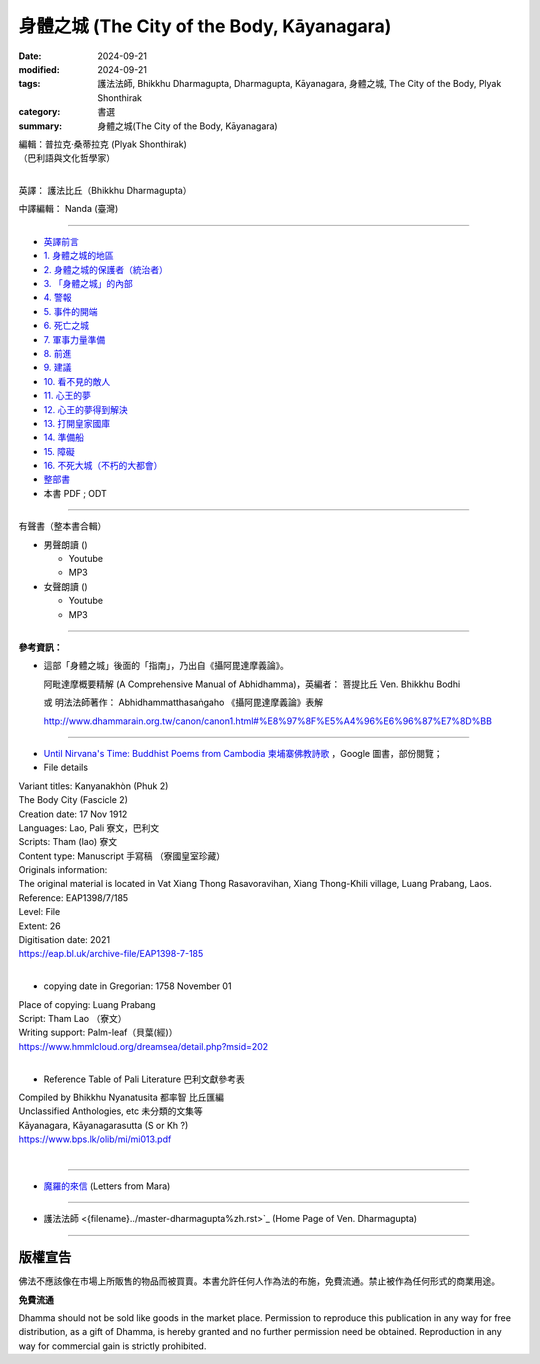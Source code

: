 ===============================================
身體之城 (The City of the Body, Kāyanagara)
===============================================

:date: 2024-09-21
:modified: 2024-09-21
:tags: 護法法師, Bhikkhu Dharmagupta, Dharmagupta, Kāyanagara, 身體之城, The City of the Body, Plyak Shonthirak
:category: 書選
:summary: 身體之城(The City of the Body, Kāyanagara)

| 編輯：普拉克·桑蒂拉克 (Plyak Shonthirak)
| （巴利語與文化哲學家）
|

英譯： 護法比丘（Bhikkhu Dharmagupta）

中譯編輯： Nanda (臺灣)

------

- `英譯前言 <{filename}kaayanagara-intr%zh.rst>`_ 
- `1. 身體之城的地區 <{filename}kaayanagara01%zh.rst>`_ 
- `2. 身體之城的保護者（統治者） <{filename}kaayanagara02%zh.rst>`_ 
- `3. 「身體之城」的內部 <{filename}kaayanagara03%zh.rst>`_ 
- `4. 警報 <{filename}kaayanagara04%zh.rst>`_ 
- `5. 事件的開端 <{filename}kaayanagara05%zh.rst>`_ 
- `6. 死亡之城 <{filename}kaayanagara06%zh.rst>`_ 
- `7. 軍事力量準備 <{filename}kaayanagara07%zh.rst>`_ 
- `8. 前進 <{filename}kaayanagara08%zh.rst>`_ 
- `9. 建議 <{filename}kaayanagara09%zh.rst>`_ 
- `10. 看不見的敵人 <{filename}kaayanagara10%zh.rst>`_ 
- `11. 心王的夢 <{filename}kaayanagara11%zh.rst>`_ 
- `12. 心王的夢得到解決 <{filename}kaayanagara12%zh.rst>`_ 
- `13. 打開皇家國庫 <{filename}kaayanagara13%zh.rst>`_ 
- `14. 準備船 <{filename}kaayanagara14%zh.rst>`_ 
- `15. 障礙 <{filename}kaayanagara15%zh.rst>`_ 
- `16. 不死大城（不朽的大都會） <{filename}kaayanagara16%zh.rst>`_ 

- `整部書 <{filename}kaayanagara-full-texts%zh.rst>`_ 
- 本書 PDF ; ODT

------

.. _audiobook:

有聲書（整本書合輯）

- 男聲朗讀 ()

  *  Youtube
  *  MP3

- 女聲朗讀 ()

  *  Youtube
  *  MP3

----

**參考資訊：** 

- 這部「身體之城」後面的「指南」，乃出自《攝阿毘達摩義論》。

  阿毗達摩概要精解 (A Comprehensive Manual of Abhidhamma)，英編者： 菩提比丘 Ven. Bhikkhu Bodhi

  或 明法法師著作： Abhidhammatthasaṅgaho 《攝阿毘達摩義論》表解

  http://www.dhammarain.org.tw/canon/canon1.html#%E8%97%8F%E5%A4%96%E6%96%87%E7%8D%BB

------

- `Until Nirvana's Time: Buddhist Poems from Cambodia 柬埔寨佛教詩歌 <https://books.google.com.tw/books?id=YFR1EAAAQBAJ&pg=PA273&lpg=PA273&dq=K%C4%81yanagara&source=bl&ots=ZL1o7UrDO6&sig=ACfU3U2nht0NvMFT8EEY5Xa8fjcrXJSqgA&hl=zh-TW&sa=X&ved=2ahUKEwjy04zfhN2GAxV5m68BHU8mDNYQ6AF6BAgTEAM#v=onepage&q=K%C4%81yanagara&f=false>`_ ，Google 圖書，部份閱覽；

- File details

|   Variant titles: Kanyanakhòn (Phuk 2)
|   The Body City (Fascicle 2)
|   Creation date: 17 Nov 1912
|   Languages: Lao, Pali  寮文，巴利文
|   Scripts: Tham (lao)   寮文
|   Content type: Manuscript  手寫稿 （寮國皇室珍藏）
|   Originals information:
|   The original material is located in Vat Xiang Thong Rasavoravihan, Xiang Thong-Khili village, Luang Prabang, Laos.
|   Reference: EAP1398/7/185
|   Level: File
|   Extent: 26
|   Digitisation date: 2021
|   https://eap.bl.uk/archive-file/EAP1398-7-185
|   

- copying date in Gregorian: 1758 November 01

|   Place of copying: Luang Prabang
|   Script:   Tham Lao （寮文）
|   Writing support: Palm-leaf（貝葉(經)）
|   https://www.hmmlcloud.org/dreamsea/detail.php?msid=202
|   

- Reference Table of Pali Literature 巴利文獻參考表 

|   Compiled by Bhikkhu Nyanatusita 都率智 比丘匯編
|   Unclassified Anthologies, etc  未分類的文集等
|   Kāyanagara, Kāyanagarasutta (S or Kh ?)
|   https://www.bps.lk/olib/mi/mi013.pdf
|   

------

- `魔羅的來信 <{filename}../../lib/ajahn-punnadhammo/letters-from-mara/letters-from-mara%zh.rst>`_ (Letters from Mara)

------

- 護法法師 <{filename}../master-dharmagupta%zh.rst>`_  (Home Page of Ven. Dharmagupta)

------

版權宣告
~~~~~~~~~~~

佛法不應該像在市場上所販售的物品而被買賣。本書允許任何人作為法的布施，免費流通。禁止被作為任何形式的商業用途。

**免費流通**

Dhamma should not be sold like goods in the market place. Permission to reproduce this publication in any way for free distribution, as a gift of Dhamma, is hereby granted and no further permission need be obtained. Reproduction in any way for commercial gain is strictly prohibited.

..
  2024-09-21; create rst on 2024-09-21
